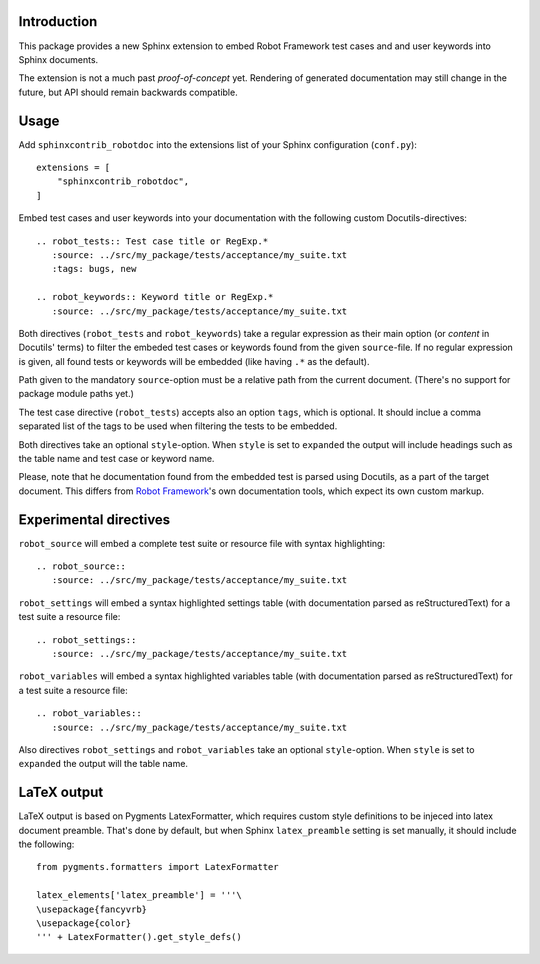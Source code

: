 Introduction
------------

This package provides a new Sphinx extension to embed Robot Framework test
cases and and user keywords into Sphinx documents.

The extension is not a much past *proof-of-concept* yet. Rendering of generated
documentation may still change in the future, but API should remain backwards
compatible.


Usage
-----

Add ``sphinxcontrib_robotdoc`` into the extensions list of your Sphinx
configuration (``conf.py``)::

    extensions = [
        "sphinxcontrib_robotdoc",
    ]

Embed test cases and user keywords into your documentation with the
following custom Docutils-directives::

    .. robot_tests:: Test case title or RegExp.*
       :source: ../src/my_package/tests/acceptance/my_suite.txt
       :tags: bugs, new

    .. robot_keywords:: Keyword title or RegExp.*
       :source: ../src/my_package/tests/acceptance/my_suite.txt

Both directives (``robot_tests`` and ``robot_keywords``) take a regular
expression as their main option (or *content* in Docutils' terms) to filter
the embeded test cases or keywords found from the given ``source``-file. If
no regular expression is given, all found tests or keywords will be embedded
(like having ``.*`` as the default).

Path given to the mandatory ``source``-option must be a relative path from
the current document. (There's no support for package module paths yet.)

The test case directive (``robot_tests``) accepts also an option ``tags``,
which is optional. It should inclue a comma separated list of the tags to be
used when filtering the tests to be embedded.

Both directives take an optional ``style``-option. When ``style`` is set
to ``expanded`` the output will include headings such as the table name and
test case or keyword name.

Please, note that he documentation found from the embedded test is parsed
using Docutils, as a part of the target document. This differs from `Robot
Framework`_'s own documentation tools, which expect its own custom markup.

.. _Robot Framework: http://pypi.python.org/pypi/robotframework


Experimental directives
-----------------------

``robot_source`` will embed a complete test suite or resource file with
syntax highlighting::

    .. robot_source::
       :source: ../src/my_package/tests/acceptance/my_suite.txt

``robot_settings`` will embed a syntax highlighted settings table (with
documentation parsed as reStructuredText) for a test suite a resource file::

    .. robot_settings::
       :source: ../src/my_package/tests/acceptance/my_suite.txt

``robot_variables`` will embed a syntax highlighted variables table (with
documentation parsed as reStructuredText) for a test suite a resource file::

    .. robot_variables::
       :source: ../src/my_package/tests/acceptance/my_suite.txt

Also directives ``robot_settings`` and ``robot_variables`` take an optional
``style``-option. When ``style`` is set to ``expanded`` the output will the
table name.

LaTeX output
------------

LaTeX output is based on Pygments LatexFormatter, which requires custom
style definitions to be injeced into latex document preamble. That's done by
default, but when Sphinx ``latex_preamble`` setting is set manually, it
should include the following::

   from pygments.formatters import LatexFormatter

   latex_elements['latex_preamble'] = '''\
   \usepackage{fancyvrb}
   \usepackage{color}
   ''' + LatexFormatter().get_style_defs()
